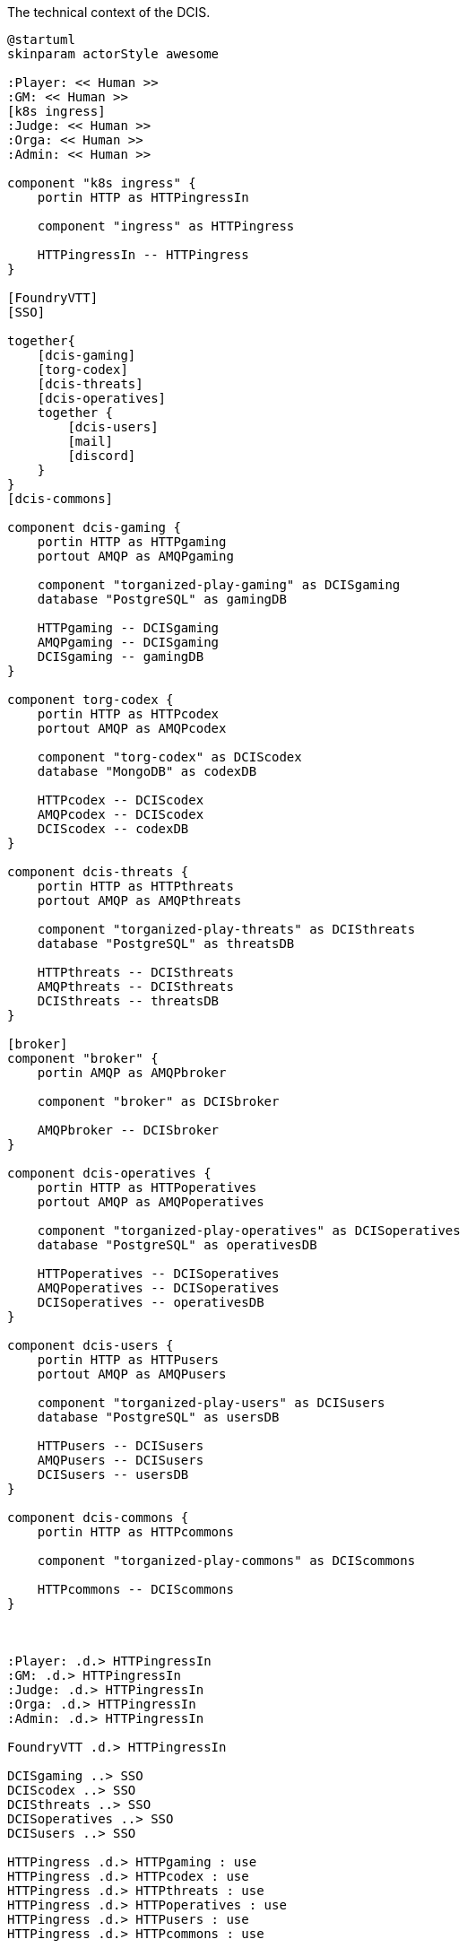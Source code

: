 .The technical context of the DCIS.
[plantuml,technical-context,svg]
....
@startuml
skinparam actorStyle awesome

:Player: << Human >>
:GM: << Human >>
[k8s ingress]
:Judge: << Human >>
:Orga: << Human >>
:Admin: << Human >>

component "k8s ingress" {
    portin HTTP as HTTPingressIn

    component "ingress" as HTTPingress

    HTTPingressIn -- HTTPingress
}

[FoundryVTT]
[SSO]

together{
    [dcis-gaming]
    [torg-codex]
    [dcis-threats]
    [dcis-operatives]
    together {
        [dcis-users]
        [mail]
        [discord]
    }
}
[dcis-commons]

component dcis-gaming {
    portin HTTP as HTTPgaming
    portout AMQP as AMQPgaming

    component "torganized-play-gaming" as DCISgaming
    database "PostgreSQL" as gamingDB

    HTTPgaming -- DCISgaming
    AMQPgaming -- DCISgaming
    DCISgaming -- gamingDB
}

component torg-codex {
    portin HTTP as HTTPcodex
    portout AMQP as AMQPcodex

    component "torg-codex" as DCIScodex
    database "MongoDB" as codexDB

    HTTPcodex -- DCIScodex
    AMQPcodex -- DCIScodex
    DCIScodex -- codexDB
}

component dcis-threats {
    portin HTTP as HTTPthreats
    portout AMQP as AMQPthreats

    component "torganized-play-threats" as DCISthreats
    database "PostgreSQL" as threatsDB

    HTTPthreats -- DCISthreats
    AMQPthreats -- DCISthreats
    DCISthreats -- threatsDB
}

[broker]
component "broker" {
    portin AMQP as AMQPbroker

    component "broker" as DCISbroker

    AMQPbroker -- DCISbroker
}

component dcis-operatives {
    portin HTTP as HTTPoperatives
    portout AMQP as AMQPoperatives

    component "torganized-play-operatives" as DCISoperatives
    database "PostgreSQL" as operativesDB

    HTTPoperatives -- DCISoperatives
    AMQPoperatives -- DCISoperatives
    DCISoperatives -- operativesDB
}

component dcis-users {
    portin HTTP as HTTPusers
    portout AMQP as AMQPusers

    component "torganized-play-users" as DCISusers
    database "PostgreSQL" as usersDB

    HTTPusers -- DCISusers
    AMQPusers -- DCISusers
    DCISusers -- usersDB
}

component dcis-commons {
    portin HTTP as HTTPcommons

    component "torganized-play-commons" as DCIScommons

    HTTPcommons -- DCIScommons
}



:Player: .d.> HTTPingressIn
:GM: .d.> HTTPingressIn
:Judge: .d.> HTTPingressIn
:Orga: .d.> HTTPingressIn
:Admin: .d.> HTTPingressIn

FoundryVTT .d.> HTTPingressIn

DCISgaming ..> SSO
DCIScodex ..> SSO
DCISthreats ..> SSO
DCISoperatives ..> SSO
DCISusers ..> SSO

HTTPingress .d.> HTTPgaming : use
HTTPingress .d.> HTTPcodex : use
HTTPingress .d.> HTTPthreats : use
HTTPingress .d.> HTTPoperatives : use
HTTPingress .d.> HTTPusers : use
HTTPingress .d.> HTTPcommons : use

DCISusers ..> mail : use
DCISusers ..> discord : use

AMQPbroker <.u.> AMQPgaming : use
AMQPbroker <.u.> AMQPcodex : use
AMQPbroker <.u.> AMQPthreats : use
AMQPbroker <.u.> AMQPoperatives : use
AMQPbroker <.u.> AMQPusers : use
@enduml
....
